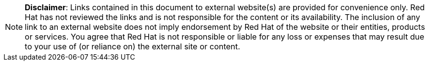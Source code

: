 // A member of the Legal Department approved the following disclaimer.
// When linking to external resources, include this file in your document.
//
// Prerequisites:
// Add a symlink to the /downstream/aap-common directory from the directory that contains the
// file where you plan to include the disclaimer.
// For example, to include the disclaimer in stories.adoc for the GCP guide,
// you must add a symlink to /downstream/aap-common in the /titles/aap-on-gcp directory:
// $ cd titles/aap-on-gcp
// $ ln -s ../../aap-common ./aap-common
//
// Note: the symlinks have already been added in /titles/aap-on-azure, /titles/aap-on-aws/, and /titles/aap-on-gcp/
//
// Including the file in a document
// Add the following in the file where you want the text to be included:
// include::aap-common/external-site-disclaimer.adoc[]

[NOTE]
====
*Disclaimer*: Links contained in this document to external website(s) are provided for convenience only. Red Hat has not reviewed the links and is not responsible for the content or its availability. The inclusion of any link to an external website does not imply endorsement by Red Hat of the website or their entities, products or services. You agree that Red Hat is not responsible or liable for any loss or expenses that may result due to your use of (or reliance on) the external site or content.
====